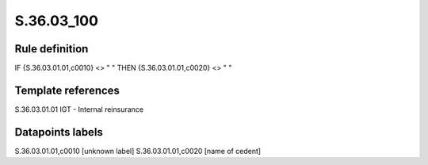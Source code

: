 ===========
S.36.03_100
===========

Rule definition
---------------

IF {S.36.03.01.01,c0010} <> " " THEN {S.36.03.01.01,c0020} <> " "


Template references
-------------------

S.36.03.01.01 IGT - Internal reinsurance


Datapoints labels
-----------------

S.36.03.01.01,c0010 [unknown label]
S.36.03.01.01,c0020 [name of cedent]



